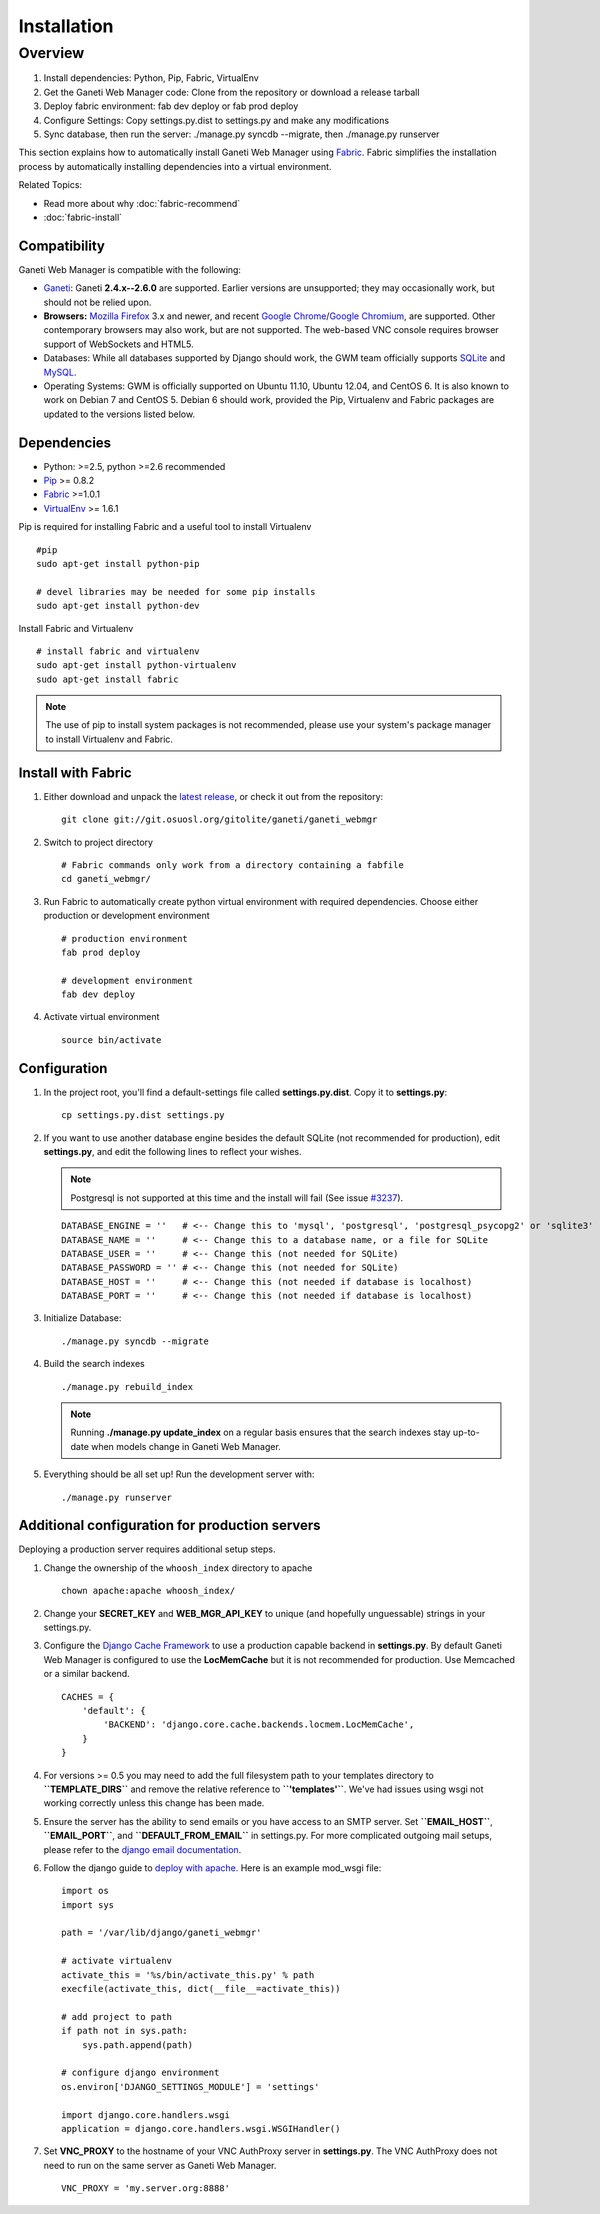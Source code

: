 Installation
============

.. Note: Installing from the tarball is the preferred method. After
         installing the dependencies, please download the tarball instead of
         cloning the repository.

Overview
~~~~~~~~

#. Install dependencies: Python, Pip, Fabric, VirtualEnv
#. Get the Ganeti Web Manager code: Clone from the repository or
   download a release tarball
#. Deploy fabric environment: fab dev deploy or fab prod deploy
#. Configure Settings: Copy settings.py.dist to settings.py and make
   any modifications
#. Sync database, then run the server: ./manage.py syncdb --migrate,
   then ./manage.py runserver

This section explains how to automatically install Ganeti Web Manager
using Fabric_. Fabric simplifies the installation process by
automatically installing dependencies into a virtual environment.

Related Topics:

-  Read more about why :doc:`fabric-recommend`
-  :doc:`fabric-install`

.. _Fabric: http://docs.fabfile.org/

Compatibility
-------------

Ganeti Web Manager is compatible with the following:

- `Ganeti`_: Ganeti **2.4.x--2.6.0** are supported. Earlier versions are
  unsupported; they may occasionally work, but should not be relied upon.
- **Browsers:** `Mozilla Firefox`_ 3.x and newer, and recent `Google
  Chrome`_/`Google Chromium`_, are supported. Other contemporary browsers may
  also work, but are not supported. The web-based VNC
  console requires browser support of WebSockets and HTML5.
- Databases: While all databases supported by Django should work, the GWM team
  officially supports `SQLite`_ and `MySQL`_.
- Operating Systems: GWM is officially supported on Ubuntu 11.10, Ubuntu
  12.04, and CentOS 6. It is also known to work on Debian 7 and CentOS 5.
  Debian 6 should work, provided the Pip, Virtualenv and Fabric packages are
  updated to the versions listed below.

.. _Ganeti: http://code.google.com/p/ganeti/
.. _Mozilla Firefox: http://mozilla.com/firefox
.. _Google Chrome: http://www.google.com/chrome/
.. _Google Chromium: http://www.chromium.org/
.. _SQLite: https://sqlite.org/
.. _MySQL: https://www.mysql.com/

Dependencies
------------

-  Python: >=2.5, python >=2.6 recommended
-  `Pip <http://www.pip-installer.org/en/latest/index.html>`_ >= 0.8.2
-  Fabric_ >=1.0.1
-  `VirtualEnv <http://pypi.python.org/pypi/virtualenv>`_ >= 1.6.1

Pip is required for installing Fabric and a useful tool to install
Virtualenv

::

    #pip
    sudo apt-get install python-pip

    # devel libraries may be needed for some pip installs
    sudo apt-get install python-dev

Install Fabric and Virtualenv

::

    # install fabric and virtualenv
    sudo apt-get install python-virtualenv
    sudo apt-get install fabric

.. Note:: The use of pip to install system packages is not recommended,
          please use your system's package manager to install Virtualenv and
          Fabric.

Install with Fabric
-------------------

#. Either download and unpack the `latest
   release <http://code.osuosl.org/projects/ganeti-webmgr/files>`_, or
   check it out from the repository:

   ::

       git clone git://git.osuosl.org/gitolite/ganeti/ganeti_webmgr

#. Switch to project directory

   ::

       # Fabric commands only work from a directory containing a fabfile
       cd ganeti_webmgr/

#. Run Fabric to automatically create python virtual environment with
   required dependencies. Choose either production or development
   environment

   ::

       # production environment
       fab prod deploy

       # development environment
       fab dev deploy

#. Activate virtual environment

   ::

       source bin/activate

Configuration
-------------

#. In the project root, you'll find a default-settings file called
   **settings.py.dist**. Copy it to **settings.py**:

   ::

       cp settings.py.dist settings.py

#. If you want to use another database engine besides the default SQLite
   (not recommended for production), edit **settings.py**, and edit the
   following lines to reflect your wishes.

   .. Note:: Postgresql is not supported at this time and the
             install will fail (See issue `#3237 <http://code.osuosl.org/issues/3237>`_).

   ::

       DATABASE_ENGINE = ''   # <-- Change this to 'mysql', 'postgresql', 'postgresql_psycopg2' or 'sqlite3'
       DATABASE_NAME = ''     # <-- Change this to a database name, or a file for SQLite
       DATABASE_USER = ''     # <-- Change this (not needed for SQLite)
       DATABASE_PASSWORD = '' # <-- Change this (not needed for SQLite)
       DATABASE_HOST = ''     # <-- Change this (not needed if database is localhost)
       DATABASE_PORT = ''     # <-- Change this (not needed if database is localhost)

#. Initialize Database:

   ::

       ./manage.py syncdb --migrate

#. Build the search indexes

   ::

       ./manage.py rebuild_index

   .. Note:: Running **./manage.py update\_index** on a regular basis
             ensures that the search indexes stay up-to-date when models change in
             Ganeti Web Manager.

#. Everything should be all set up! Run the development server with:

   ::

       ./manage.py runserver

.. _install-additional-config:

Additional configuration for production servers
-----------------------------------------------

Deploying a production server requires additional setup steps.

#. Change the ownership of the ``whoosh_index`` directory to apache

   ::

       chown apache:apache whoosh_index/

#. Change your **SECRET\_KEY** and **WEB\_MGR\_API\_KEY** to unique (and
   hopefully unguessable) strings in your settings.py.
#. Configure the `Django Cache
   Framework <http://docs.djangoproject.com/en/dev/topics/cache/>`_ to
   use a production capable backend in **settings.py**. By default
   Ganeti Web Manager is configured to use the **LocMemCache** but it is
   not recommended for production. Use Memcached or a similar backend.

   ::

       CACHES = {
           'default': {
               'BACKEND': 'django.core.cache.backends.locmem.LocMemCache',
           }
       }

#. For versions >= 0.5 you may need to add the full filesystem path to
   your templates directory to **``TEMPLATE_DIRS``** and remove the
   relative reference to **``'templates'``**. We've had issues using
   wsgi not working correctly unless this change has been made.
#. Ensure the server has the ability to send emails or you have access
   to an SMTP server. Set **``EMAIL_HOST``**, **``EMAIL_PORT``**, and
   **``DEFAULT_FROM_EMAIL``** in settings.py. For more complicated
   outgoing mail setups, please refer to the `django email
   documentation <http://docs.djangoproject.com/en/dev/topics/email/>`_.
#. Follow the django guide to `deploy with
   apache. <https://docs.djangoproject.com/en/dev/howto/deployment/wsgi/modwsgi/>`_
   Here is an example mod\_wsgi file:

   ::

       import os
       import sys

       path = '/var/lib/django/ganeti_webmgr'

       # activate virtualenv
       activate_this = '%s/bin/activate_this.py' % path
       execfile(activate_this, dict(__file__=activate_this))

       # add project to path
       if path not in sys.path:
           sys.path.append(path)

       # configure django environment
       os.environ['DJANGO_SETTINGS_MODULE'] = 'settings'

       import django.core.handlers.wsgi
       application = django.core.handlers.wsgi.WSGIHandler()

#. Set **VNC\_PROXY** to the hostname of your VNC AuthProxy server in
   **settings.py**. The VNC AuthProxy does not need to run on the same
   server as Ganeti Web Manager.

   ::

       VNC_PROXY = 'my.server.org:8888'
